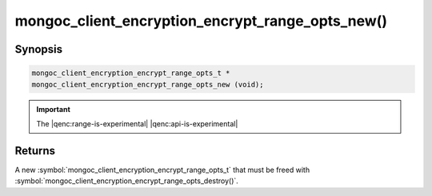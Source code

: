 .. _mongoc_client_encryption_encrypt_range_opts_new

mongoc_client_encryption_encrypt_range_opts_new()
=================================================

Synopsis
--------

.. code-block:: c

  mongoc_client_encryption_encrypt_range_opts_t *
  mongoc_client_encryption_encrypt_range_opts_new (void);

.. important:: The |qenc:range-is-experimental| |qenc:api-is-experimental|
.. versionadded:: 1.24.0

Returns
-------

A new :symbol:`mongoc_client_encryption_encrypt_range_opts_t` that must be freed with :symbol:`mongoc_client_encryption_encrypt_range_opts_destroy()`.


.. seealso::
    | :symbol:`mongoc_client_encryption_encrypt_range_opts_t`
    | :symbol:`mongoc_client_encryption_encrypt_range_opts_destroy`
